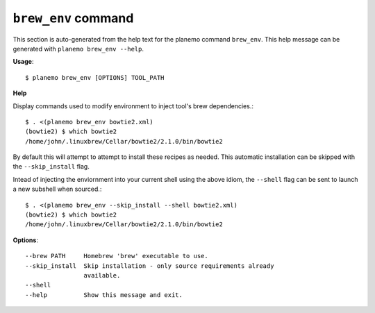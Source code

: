 
``brew_env`` command
======================================

This section is auto-generated from the help text for the planemo command
``brew_env``. This help message can be generated with ``planemo brew_env
--help``.

**Usage**::

    $ planemo brew_env [OPTIONS] TOOL_PATH

**Help**

Display commands used to modify environment to inject tool's brew
dependencies.::

    $ . <(planemo brew_env bowtie2.xml)
    (bowtie2) $ which bowtie2
    /home/john/.linuxbrew/Cellar/bowtie2/2.1.0/bin/bowtie2

By default this will attempt to attempt to install these recipes as needed.
This automatic installation can be skipped with the ``--skip_install``
flag.

Intead of injecting the enviornment into your current shell using the above
idiom, the ``--shell`` flag can be sent to launch a new subshell when
sourced.::

    $ . <(planemo brew_env --skip_install --shell bowtie2.xml)
    (bowtie2) $ which bowtie2
    /home/john/.linuxbrew/Cellar/bowtie2/2.1.0/bin/bowtie2


**Options**::


      --brew PATH     Homebrew 'brew' executable to use.
      --skip_install  Skip installation - only source requirements already
                      available.
      --shell
      --help          Show this message and exit.
    
